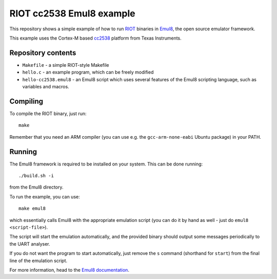 RIOT cc2538 Emul8 example
=========================

This repository shows a simple example of how to run `RIOT <https://github.com/RIOT-OS/RIOT>`_ binaries in `Emul8 <http://emul8.org>`_, the open source emulator framework.

This example uses the Cortex-M based `cc2538 <http://www.ti.com/product/cc2538>`_ platform from Texas Instruments.

Repository contents
-------------------

* ``Makefile`` - a simple RIOT-style Makefile
* ``hello.c`` - an example program, which can be freely modified
* ``hello-cc2538.emul8`` - an Emul8 script which uses several features of the Emul8 scripting language, such as variables and macros.

Compiling
---------

To compile the RIOT binary, just run::

   make

Remember that you need an ARM compiler (you can use e.g. the ``gcc-arm-none-eabi`` Ubuntu package) in your PATH.

Running
-------

The Emul8 framework is required to be installed on your system.
This can be done running::

    ./build.sh -i

from the Emul8 directory.

To run the example, you can use::

    make emul8

which essentially calls Emul8 with the appropriate emulation script (you can do it by hand as well - just do ``emul8 <script-file>``).

The script will start the emulation automatically, and the provided binary should output some messages periodically to the UART analyser.

If you do not want the program to start automatically, just remove the ``s`` command (shorthand for ``start``) from the final line of the emulation script.

For more information, head to the `Emul8 documentation <http://emul8.readthedocs.org/en/latest/>`_.
